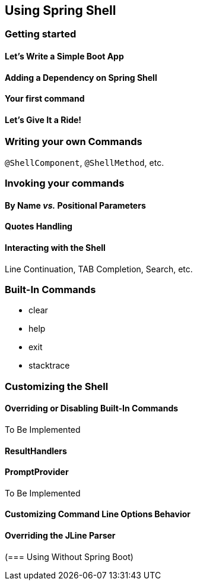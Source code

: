 == Using Spring Shell

=== Getting started

==== Let's Write a Simple Boot App

==== Adding a Dependency on Spring Shell

==== Your first command

==== Let's Give It a Ride!



=== Writing your own Commands
`@ShellComponent`, `@ShellMethod`, etc.


=== Invoking your commands
==== By Name _vs._ Positional Parameters
==== Quotes Handling
==== Interacting with the Shell
Line Continuation, TAB Completion, Search, etc.


=== Built-In Commands
* clear
* help
* exit
* stacktrace




=== Customizing the Shell

==== Overriding or Disabling Built-In Commands
To Be Implemented

==== ResultHandlers

==== PromptProvider
To Be Implemented

==== Customizing Command Line Options Behavior

==== Overriding the JLine Parser

(=== Using Without Spring Boot)
